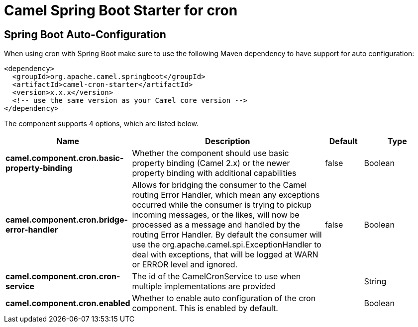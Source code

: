 // spring-boot-auto-configure options: START
:page-partial:
:doctitle: Camel Spring Boot Starter for cron

== Spring Boot Auto-Configuration

When using cron with Spring Boot make sure to use the following Maven dependency to have support for auto configuration:

[source,xml]
----
<dependency>
  <groupId>org.apache.camel.springboot</groupId>
  <artifactId>camel-cron-starter</artifactId>
  <version>x.x.x</version>
  <!-- use the same version as your Camel core version -->
</dependency>
----


The component supports 4 options, which are listed below.



[width="100%",cols="2,5,^1,2",options="header"]
|===
| Name | Description | Default | Type
| *camel.component.cron.basic-property-binding* | Whether the component should use basic property binding (Camel 2.x) or the newer property binding with additional capabilities | false | Boolean
| *camel.component.cron.bridge-error-handler* | Allows for bridging the consumer to the Camel routing Error Handler, which mean any exceptions occurred while the consumer is trying to pickup incoming messages, or the likes, will now be processed as a message and handled by the routing Error Handler. By default the consumer will use the org.apache.camel.spi.ExceptionHandler to deal with exceptions, that will be logged at WARN or ERROR level and ignored. | false | Boolean
| *camel.component.cron.cron-service* | The id of the CamelCronService to use when multiple implementations are provided |  | String
| *camel.component.cron.enabled* | Whether to enable auto configuration of the cron component. This is enabled by default. |  | Boolean
|===

// spring-boot-auto-configure options: END
